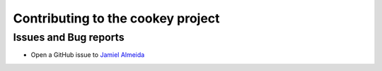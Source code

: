 Contributing to the cookey project
==================================

Issues and Bug reports
----------------------
- Open a GitHub issue to `Jamiel Almeida`_

.. _Jamiel Almeida: jamiel.almeida@gmail.com
